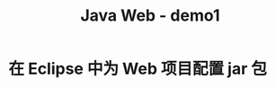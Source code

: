 #+TITLE: Java Web - demo1


* 在 Eclipse 中为 Web 项目配置 jar 包

[[file:img/scrot_2019-06-27_01-58-37.png]]

